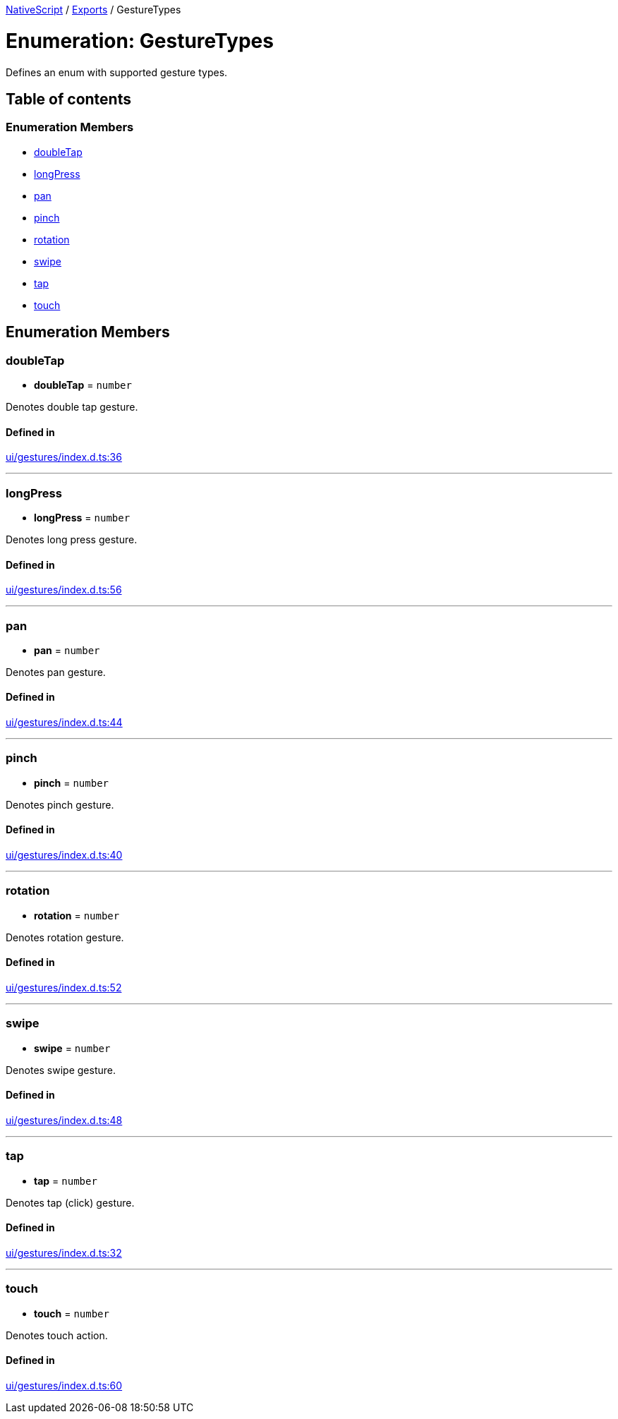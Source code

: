 

xref:../README.adoc[NativeScript] / xref:../modules.adoc[Exports] / GestureTypes

= Enumeration: GestureTypes

Defines an enum with supported gesture types.

== Table of contents

=== Enumeration Members

* link:GestureTypes.md#doubletap[doubleTap]
* link:GestureTypes.md#longpress[longPress]
* link:GestureTypes.md#pan[pan]
* link:GestureTypes.md#pinch[pinch]
* link:GestureTypes.md#rotation[rotation]
* link:GestureTypes.md#swipe[swipe]
* link:GestureTypes.md#tap[tap]
* link:GestureTypes.md#touch[touch]

== Enumeration Members

[#doubletap]
=== doubleTap

• *doubleTap* = `number`

Denotes double tap gesture.

==== Defined in

https://github.com/NativeScript/NativeScript/blob/02d4834bd/packages/core/ui/gestures/index.d.ts#L36[ui/gestures/index.d.ts:36]

'''

[#longpress]
=== longPress

• *longPress* = `number`

Denotes long press gesture.

==== Defined in

https://github.com/NativeScript/NativeScript/blob/02d4834bd/packages/core/ui/gestures/index.d.ts#L56[ui/gestures/index.d.ts:56]

'''

[#pan]
=== pan

• *pan* = `number`

Denotes pan gesture.

==== Defined in

https://github.com/NativeScript/NativeScript/blob/02d4834bd/packages/core/ui/gestures/index.d.ts#L44[ui/gestures/index.d.ts:44]

'''

[#pinch]
=== pinch

• *pinch* = `number`

Denotes pinch gesture.

==== Defined in

https://github.com/NativeScript/NativeScript/blob/02d4834bd/packages/core/ui/gestures/index.d.ts#L40[ui/gestures/index.d.ts:40]

'''

[#rotation]
=== rotation

• *rotation* = `number`

Denotes rotation gesture.

==== Defined in

https://github.com/NativeScript/NativeScript/blob/02d4834bd/packages/core/ui/gestures/index.d.ts#L52[ui/gestures/index.d.ts:52]

'''

[#swipe]
=== swipe

• *swipe* = `number`

Denotes swipe gesture.

==== Defined in

https://github.com/NativeScript/NativeScript/blob/02d4834bd/packages/core/ui/gestures/index.d.ts#L48[ui/gestures/index.d.ts:48]

'''

[#tap]
=== tap

• *tap* = `number`

Denotes tap (click) gesture.

==== Defined in

https://github.com/NativeScript/NativeScript/blob/02d4834bd/packages/core/ui/gestures/index.d.ts#L32[ui/gestures/index.d.ts:32]

'''

[#touch]
=== touch

• *touch* = `number`

Denotes touch action.

==== Defined in

https://github.com/NativeScript/NativeScript/blob/02d4834bd/packages/core/ui/gestures/index.d.ts#L60[ui/gestures/index.d.ts:60]
